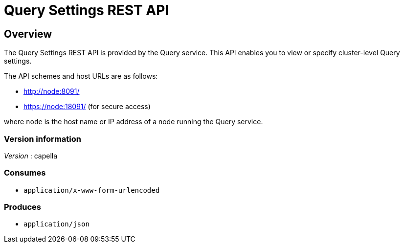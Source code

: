= Query Settings REST API


// This file is created automatically by Swagger2Markup.
// DO NOT EDIT! Refer to https://github.com/couchbaselabs/cb-swagger


// tag::body[]


[[_overview]]
== Overview
The Query Settings REST API is provided by the Query service.
This API enables you to view or specify cluster-level Query settings.

The API schemes and host URLs are as follows:

* http://node:8091/
* https://node:18091/ (for secure access)

where `node` is the host name or IP address of a node running the Query service.


=== Version information
[%hardbreaks]
__Version__ : capella


=== Consumes

* `application/x-www-form-urlencoded`


=== Produces

* `application/json`


// end::body[]



